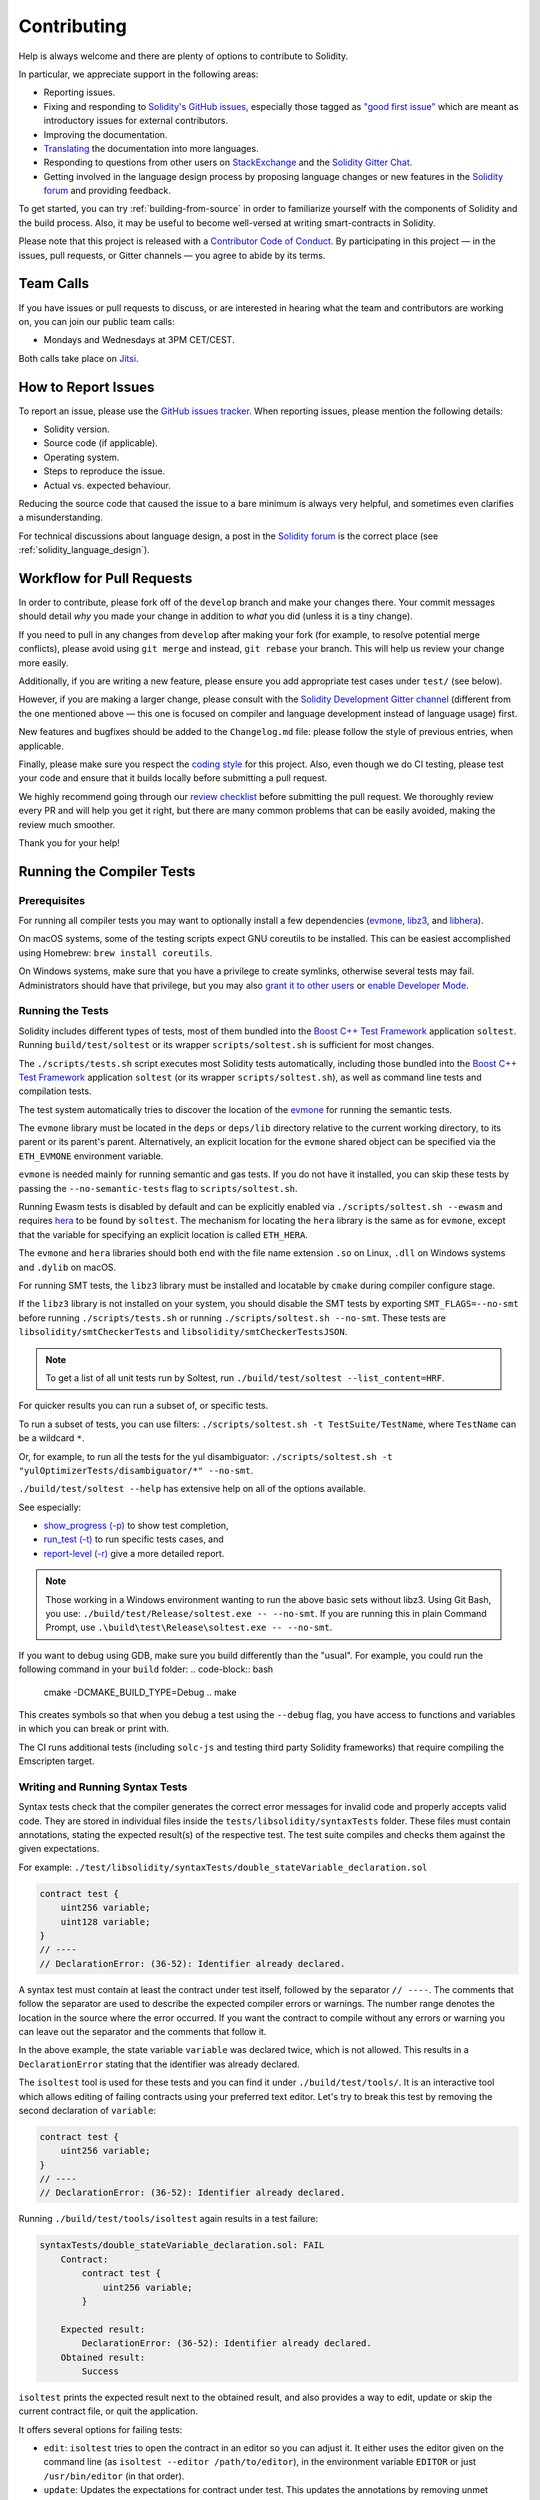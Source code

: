 ############
Contributing
############

Help is always welcome and there are plenty of options to contribute to Solidity.

In particular, we appreciate support in the following areas:

* Reporting issues.
* Fixing and responding to `Solidity's GitHub issues
  <https://github.com/ethereum/solidity/issues>`_, especially those tagged as
  `"good first issue" <https://github.com/ethereum/solidity/labels/good%20first%20issue>`_ which are
  meant as introductory issues for external contributors.
* Improving the documentation.
* `Translating <https://github.com/solidity-docs>`_ the documentation into more languages.
* Responding to questions from other users on `StackExchange
  <https://ethereum.stackexchange.com>`_ and the `Solidity Gitter Chat
  <https://gitter.im/ethereum/solidity>`_.
* Getting involved in the language design process by proposing language changes or new features in the `Solidity forum <https://forum.soliditylang.org/>`_ and providing feedback.

To get started, you can try :ref:`building-from-source` in order to familiarize
yourself with the components of Solidity and the build process. Also, it may be
useful to become well-versed at writing smart-contracts in Solidity.

Please note that this project is released with a `Contributor Code of Conduct <https://raw.githubusercontent.com/ethereum/solidity/develop/CODE_OF_CONDUCT.md>`_. By participating in this project — in the issues, pull requests, or Gitter channels — you agree to abide by its terms.

Team Calls
==========

If you have issues or pull requests to discuss, or are interested in hearing what
the team and contributors are working on, you can join our public team calls:

- Mondays and Wednesdays at 3PM CET/CEST.

Both calls take place on `Jitsi <https://meet.soliditylang.org/>`_.

How to Report Issues
====================

To report an issue, please use the
`GitHub issues tracker <https://github.com/ethereum/solidity/issues>`_. When
reporting issues, please mention the following details:

* Solidity version.
* Source code (if applicable).
* Operating system.
* Steps to reproduce the issue.
* Actual vs. expected behaviour.

Reducing the source code that caused the issue to a bare minimum is always
very helpful, and sometimes even clarifies a misunderstanding.

For technical discussions about language design, a post in the
`Solidity forum <https://forum.soliditylang.org/>`_ is the correct place (see :ref:`solidity_language_design`).

Workflow for Pull Requests
==========================

In order to contribute, please fork off of the ``develop`` branch and make your
changes there. Your commit messages should detail *why* you made your change
in addition to *what* you did (unless it is a tiny change).

If you need to pull in any changes from ``develop`` after making your fork (for
example, to resolve potential merge conflicts), please avoid using ``git merge``
and instead, ``git rebase`` your branch. This will help us review your change
more easily.

Additionally, if you are writing a new feature, please ensure you add appropriate
test cases under ``test/`` (see below).

However, if you are making a larger change, please consult with the `Solidity Development Gitter channel
<https://gitter.im/ethereum/solidity-dev>`_ (different from the one mentioned above — this one is
focused on compiler and language development instead of language usage) first.

New features and bugfixes should be added to the ``Changelog.md`` file: please
follow the style of previous entries, when applicable.

Finally, please make sure you respect the `coding style
<https://github.com/ethereum/solidity/blob/develop/CODING_STYLE.md>`_
for this project. Also, even though we do CI testing, please test your code and
ensure that it builds locally before submitting a pull request.

We highly recommend going through our `review checklist <https://github.com/ethereum/solidity/blob/develop/ReviewChecklist.md>`_ before submitting the pull request.
We thoroughly review every PR and will help you get it right, but there are many common problems that can be easily avoided, making the review much smoother.

Thank you for your help!

Running the Compiler Tests
==========================

Prerequisites
-------------

For running all compiler tests you may want to optionally install a few
dependencies (`evmone <https://github.com/ethereum/evmone/releases>`_,
`libz3 <https://github.com/Z3Prover/z3>`_, and
`libhera <https://github.com/ewasm/hera>`_).

On macOS systems, some of the testing scripts expect GNU coreutils to be installed.
This can be easiest accomplished using Homebrew: ``brew install coreutils``.

On Windows systems, make sure that you have a privilege to create symlinks,
otherwise several tests may fail.
Administrators should have that privilege, but you may also
`grant it to other users <https://learn.microsoft.com/en-us/windows/security/threat-protection/security-policy-settings/create-symbolic-links#policy-management>`_
or
`enable Developer Mode <https://learn.microsoft.com/en-us/windows/apps/get-started/enable-your-device-for-development>`_.

Running the Tests
-----------------

Solidity includes different types of tests, most of them bundled into the
`Boost C++ Test Framework <https://www.boost.org/doc/libs/release/libs/test/doc/html/index.html>`_ application ``soltest``.
Running ``build/test/soltest`` or its wrapper ``scripts/soltest.sh`` is sufficient for most changes.

The ``./scripts/tests.sh`` script executes most Solidity tests automatically,
including those bundled into the `Boost C++ Test Framework <https://www.boost.org/doc/libs/release/libs/test/doc/html/index.html>`_
application ``soltest`` (or its wrapper ``scripts/soltest.sh``), as well as command line tests and
compilation tests.

The test system automatically tries to discover the location of
the `evmone <https://github.com/ethereum/evmone/releases>`_ for running the semantic tests.

The ``evmone`` library must be located in the ``deps`` or ``deps/lib`` directory relative to the
current working directory, to its parent or its parent's parent. Alternatively, an explicit location
for the ``evmone`` shared object can be specified via the ``ETH_EVMONE`` environment variable.

``evmone`` is needed mainly for running semantic and gas tests.
If you do not have it installed, you can skip these tests by passing the ``--no-semantic-tests``
flag to ``scripts/soltest.sh``.

Running Ewasm tests is disabled by default and can be explicitly enabled
via ``./scripts/soltest.sh --ewasm`` and requires `hera <https://github.com/ewasm/hera>`_
to be found by ``soltest``.
The mechanism for locating the ``hera`` library is the same as for ``evmone``, except that the
variable for specifying an explicit location is called ``ETH_HERA``.

The ``evmone`` and ``hera`` libraries should both end with the file name
extension ``.so`` on Linux, ``.dll`` on Windows systems and ``.dylib`` on macOS.

For running SMT tests, the ``libz3`` library must be installed and locatable
by ``cmake`` during compiler configure stage.

If the ``libz3`` library is not installed on your system, you should disable the
SMT tests by exporting ``SMT_FLAGS=--no-smt`` before running ``./scripts/tests.sh`` or
running ``./scripts/soltest.sh --no-smt``.
These tests are ``libsolidity/smtCheckerTests`` and ``libsolidity/smtCheckerTestsJSON``.

.. note ::

    To get a list of all unit tests run by Soltest, run ``./build/test/soltest --list_content=HRF``.

For quicker results you can run a subset of, or specific tests.

To run a subset of tests, you can use filters:
``./scripts/soltest.sh -t TestSuite/TestName``,
where ``TestName`` can be a wildcard ``*``.

Or, for example, to run all the tests for the yul disambiguator:
``./scripts/soltest.sh -t "yulOptimizerTests/disambiguator/*" --no-smt``.

``./build/test/soltest --help`` has extensive help on all of the options available.

See especially:

- `show_progress (-p) <https://www.boost.org/doc/libs/release/libs/test/doc/html/boost_test/utf_reference/rt_param_reference/show_progress.html>`_ to show test completion,
- `run_test (-t) <https://www.boost.org/doc/libs/release/libs/test/doc/html/boost_test/utf_reference/rt_param_reference/run_test.html>`_ to run specific tests cases, and
- `report-level (-r) <https://www.boost.org/doc/libs/release/libs/test/doc/html/boost_test/utf_reference/rt_param_reference/report_level.html>`_ give a more detailed report.

.. note ::

    Those working in a Windows environment wanting to run the above basic sets
    without libz3. Using Git Bash, you use: ``./build/test/Release/soltest.exe -- --no-smt``.
    If you are running this in plain Command Prompt, use ``.\build\test\Release\soltest.exe -- --no-smt``.

If you want to debug using GDB, make sure you build differently than the "usual".
For example, you could run the following command in your ``build`` folder:
.. code-block:: bash

   cmake -DCMAKE_BUILD_TYPE=Debug ..
   make

This creates symbols so that when you debug a test using the ``--debug`` flag,
you have access to functions and variables in which you can break or print with.

The CI runs additional tests (including ``solc-js`` and testing third party Solidity
frameworks) that require compiling the Emscripten target.

Writing and Running Syntax Tests
--------------------------------

Syntax tests check that the compiler generates the correct error messages for invalid code
and properly accepts valid code.
They are stored in individual files inside the ``tests/libsolidity/syntaxTests`` folder.
These files must contain annotations, stating the expected result(s) of the respective test.
The test suite compiles and checks them against the given expectations.

For example: ``./test/libsolidity/syntaxTests/double_stateVariable_declaration.sol``

.. code-block:: solidity

    contract test {
        uint256 variable;
        uint128 variable;
    }
    // ----
    // DeclarationError: (36-52): Identifier already declared.

A syntax test must contain at least the contract under test itself, followed by the separator ``// ----``. The comments that follow the separator are used to describe the
expected compiler errors or warnings. The number range denotes the location in the source where the error occurred.
If you want the contract to compile without any errors or warning you can leave
out the separator and the comments that follow it.

In the above example, the state variable ``variable`` was declared twice, which is not allowed. This results in a ``DeclarationError`` stating that the identifier was already declared.

The ``isoltest`` tool is used for these tests and you can find it under ``./build/test/tools/``. It is an interactive tool which allows
editing of failing contracts using your preferred text editor. Let's try to break this test by removing the second declaration of ``variable``:

.. code-block:: solidity

    contract test {
        uint256 variable;
    }
    // ----
    // DeclarationError: (36-52): Identifier already declared.

Running ``./build/test/tools/isoltest`` again results in a test failure:

.. code-block:: text

    syntaxTests/double_stateVariable_declaration.sol: FAIL
        Contract:
            contract test {
                uint256 variable;
            }

        Expected result:
            DeclarationError: (36-52): Identifier already declared.
        Obtained result:
            Success


``isoltest`` prints the expected result next to the obtained result, and also
provides a way to edit, update or skip the current contract file, or quit the application.

It offers several options for failing tests:

- ``edit``: ``isoltest`` tries to open the contract in an editor so you can adjust it. It either uses the editor given on the command line (as ``isoltest --editor /path/to/editor``), in the environment variable ``EDITOR`` or just ``/usr/bin/editor`` (in that order).
- ``update``: Updates the expectations for contract under test. This updates the annotations by removing unmet expectations and adding missing expectations. The test is then run again.
- ``skip``: Skips the execution of this particular test.
- ``quit``: Quits ``isoltest``.

All of these options apply to the current contract, except ``quit`` which stops the entire testing process.

Automatically updating the test above changes it to

.. code-block:: solidity

    contract test {
        uint256 variable;
    }
    // ----

and re-run the test. It now passes again:

.. code-block:: text

    Re-running test case...
    syntaxTests/double_stateVariable_declaration.sol: OK


.. note::

    Choose a name for the contract file that explains what it tests, e.g. ``double_variable_declaration.sol``.
    Do not put more than one contract into a single file, unless you are testing inheritance or cross-contract calls.
    Each file should test one aspect of your new feature.


Running the Fuzzer via AFL
==========================

Fuzzing is a technique that runs programs on more or less random inputs to find exceptional execution
states (segmentation faults, exceptions, etc). Modern fuzzers are clever and run a directed search
inside the input. We have a specialized binary called ``solfuzzer`` which takes source code as input
and fails whenever it encounters an internal compiler error, segmentation fault or similar, but
does not fail if e.g., the code contains an error. This way, fuzzing tools can find internal problems in the compiler.

We mainly use `AFL <https://lcamtuf.coredump.cx/afl/>`_ for fuzzing. You need to download and
install the AFL packages from your repositories (afl, afl-clang) or build them manually.
Next, build Solidity (or just the ``solfuzzer`` binary) with AFL as your compiler:

.. code-block:: bash

    cd build
    # if needed
    make clean
    cmake .. -DCMAKE_C_COMPILER=path/to/afl-gcc -DCMAKE_CXX_COMPILER=path/to/afl-g++
    make solfuzzer

At this stage, you should be able to see a message similar to the following:

.. code-block:: text

    Scanning dependencies of target solfuzzer
    [ 98%] Building CXX object test/tools/CMakeFiles/solfuzzer.dir/fuzzer.cpp.o
    afl-cc 2.52b by <lcamtuf@google.com>
    afl-as 2.52b by <lcamtuf@google.com>
    [+] Instrumented 1949 locations (64-bit, non-hardened mode, ratio 100%).
    [100%] Linking CXX executable solfuzzer

If the instrumentation messages did not appear, try switching the cmake flags pointing to AFL's clang binaries:

.. code-block:: bash

    # if previously failed
    make clean
    cmake .. -DCMAKE_C_COMPILER=path/to/afl-clang -DCMAKE_CXX_COMPILER=path/to/afl-clang++
    make solfuzzer

Otherwise, upon execution the fuzzer halts with an error saying binary is not instrumented:

.. code-block:: text

    afl-fuzz 2.52b by <lcamtuf@google.com>
    ... (truncated messages)
    [*] Validating target binary...

    [-] Looks like the target binary is not instrumented! The fuzzer depends on
        compile-time instrumentation to isolate interesting test cases while
        mutating the input data. For more information, and for tips on how to
        instrument binaries, please see /usr/share/doc/afl-doc/docs/README.

        When source code is not available, you may be able to leverage QEMU
        mode support. Consult the README for tips on how to enable this.
        (It is also possible to use afl-fuzz as a traditional, "dumb" fuzzer.
        For that, you can use the -n option - but expect much worse results.)

    [-] PROGRAM ABORT : No instrumentation detected
             Location : check_binary(), afl-fuzz.c:6920


Next, you need some example source files. This makes it much easier for the fuzzer
to find errors. You can either copy some files from the syntax tests or extract test files
from the documentation or the other tests:

.. code-block:: bash

    mkdir /tmp/test_cases
    cd /tmp/test_cases
    # extract from tests:
    path/to/solidity/scripts/isolate_tests.py path/to/solidity/test/libsolidity/SolidityEndToEndTest.cpp
    # extract from documentation:
    path/to/solidity/scripts/isolate_tests.py path/to/solidity/docs

The AFL documentation states that the corpus (the initial input files) should not be
too large. The files themselves should not be larger than 1 kB and there should be
at most one input file per functionality, so better start with a small number of.
There is also a tool called ``afl-cmin`` that can trim input files
that result in similar behaviour of the binary.

Now run the fuzzer (the ``-m`` extends the size of memory to 60 MB):

.. code-block:: bash

    afl-fuzz -m 60 -i /tmp/test_cases -o /tmp/fuzzer_reports -- /path/to/solfuzzer

The fuzzer creates source files that lead to failures in ``/tmp/fuzzer_reports``.
Often it finds many similar source files that produce the same error. You can
use the tool ``scripts/uniqueErrors.sh`` to filter out the unique errors.

Whiskers
========

*Whiskers* is a string templating system similar to `Mustache <https://mustache.github.io>`_. It is used by the
compiler in various places to aid readability, and thus maintainability and verifiability, of the code.

The syntax comes with a substantial difference to Mustache. The template markers ``{{`` and ``}}`` are
replaced by ``<`` and ``>`` in order to aid parsing and avoid conflicts with :ref:`yul`
(The symbols ``<`` and ``>`` are invalid in inline assembly, while ``{`` and ``}`` are used to delimit blocks).
Another limitation is that lists are only resolved one depth and they do not recurse. This may change in the future.

A rough specification is the following:

Any occurrence of ``<name>`` is replaced by the string-value of the supplied variable ``name`` without any
escaping and without iterated replacements. An area can be delimited by ``<#name>...</name>``. It is replaced
by as many concatenations of its contents as there were sets of variables supplied to the template system,
each time replacing any ``<inner>`` items by their respective value. Top-level variables can also be used
inside such areas.

There are also conditionals of the form ``<?name>...<!name>...</name>``, where template replacements
continue recursively either in the first or the second segment depending on the value of the boolean
parameter ``name``. If ``<?+name>...<!+name>...</+name>`` is used, then the check is whether
the string parameter ``name`` is non-empty.

.. _documentation-style:

Documentation Style Guide
=========================

In the following section you find style recommendations specifically focusing on documentation
contributions to Solidity.

English Language
----------------

Use English, with British English spelling preferred, unless using project or brand names. Try to reduce the usage of
local slang and references, making your language as clear to all readers as possible. Below are some references to help:

* `Simplified technical English <https://en.wikipedia.org/wiki/Simplified_Technical_English>`_
* `International English <https://en.wikipedia.org/wiki/International_English>`_
* `British English spelling <https://en.oxforddictionaries.com/spelling/british-and-spelling>`_


.. note::

    While the official Solidity documentation is written in English, there are community contributed :ref:`translations`
    in other languages available. Please refer to the `translation guide <https://github.com/solidity-docs#solidity-documentation-translation-guide>`_
    for information on how to contribute to the community translations.

Title Case for Headings
-----------------------

Use `title case <https://titlecase.com>`_ for headings. This means capitalise all principal words in
titles, but not articles, conjunctions, and prepositions unless they start the
title.

For example, the following are all correct:

* Title Case for Headings.
* For Headings Use Title Case.
* Local and State Variable Names.
* Order of Layout.

Expand Contractions
-------------------

Use expanded contractions for words, for example:

* "Do not" instead of "Don't".
* "Can not" instead of "Can't".

Active and Passive Voice
------------------------

Active voice is typically recommended for tutorial style documentation as it
helps the reader understand who or what is performing a task. However, as the
Solidity documentation is a mixture of tutorials and reference content, passive
voice is sometimes more applicable.

As a summary:

* Use passive voice for technical reference, for example language definition and internals of the Ethereum VM.
* Use active voice when describing recommendations on how to apply an aspect of Solidity.

For example, the below is in passive voice as it specifies an aspect of Solidity:

  Functions can be declared ``pure`` in which case they promise not to read
  from or modify the state.

For example, the below is in active voice as it discusses an application of Solidity:

  When invoking the compiler, you can specify how to discover the first element
  of a path, and also path prefix remappings.

Common Terms
------------

* "Function parameters" and "return variables", not input and output parameters.

Code Examples
-------------

A CI process tests all code block formatted code examples that begin with ``pragma solidity``, ``contract``, ``library``
or ``interface`` using the ``./test/cmdlineTests.sh`` script when you create a PR. If you are adding new code examples,
ensure they work and pass tests before creating the PR.

Ensure that all code examples begin with a ``pragma`` version that spans the largest where the contract code is valid.
For example ``pragma solidity >=0.4.0 <0.9.0;``.

Running Documentation Tests
---------------------------

Make sure your contributions pass our documentation tests by running ``./docs/docs.sh`` that installs dependencies
needed for documentation and checks for any problems such as broken links or syntax issues.

.. _solidity_language_design:

Solidity Language Design
========================

To actively get involved in the language design process and to share your ideas concerning the future of Solidity,
please join the `Solidity forum <https://forum.soliditylang.org/>`_.

The Solidity forum serves as the place to propose and discuss new language features and their implementation in
the early stages of ideation or modifications of existing features.

As soon as proposals get more tangible, their
implementation will also be discussed in the `Solidity GitHub repository <https://github.com/ethereum/solidity>`_
in the form of issues.

In addition to the forum and issue discussions, we regularly host language design discussion calls in which selected
topics, issues or feature implementations are debated in detail. The invitation to those calls is shared via the forum.

We are also sharing feedback surveys and other content that is relevant to language design in the forum.

If you want to know where the team is standing in terms or implementing new features, you can follow the implementation status in the `Solidity Github project <https://github.com/ethereum/solidity/projects/43>`_.
Issues in the design backlog need further specification and will either be discussed in a language design call or in a regular team call. You can
see the upcoming changes for the next breaking release by changing from the default branch (`develop`) to the `breaking branch <https://github.com/ethereum/solidity/tree/breaking>`_.

For ad-hoc cases and questions, you can reach out to us via the `Solidity-dev Gitter channel <https://gitter.im/ethereum/solidity-dev>`_ — a
dedicated chatroom for conversations around the Solidity compiler and language development.

We are happy to hear your thoughts on how we can improve the language design process to be even more collaborative and transparent.
